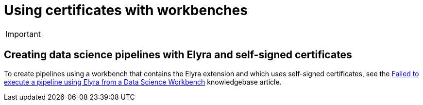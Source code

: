 :_module-type: PROCEDURE

[id='using-certificates-with-workbenches_{context}']
= Using certificates with workbenches

[IMPORTANT]
====
ifdef::upstream[]
Self-signed certificates apply automatically to workbenches that you create after configuring self-signed certificates centrally as described in link:{odhdocshome}/installing-open-data-hub/#understanding-certificates_certs[Understanding certificates in {productname-short}]. There is no automatic change to workbenches that you created before configuring self-signed certificates.
endif::[]
ifndef::upstream[]
ifdef::cloud-service[]
Self-signed certificates apply automatically to workbenches that you create after configuring self-signed certificates centrally as described in link:{rhoaidocshome}{default-format-url}/installing_and_uninstalling_{url-productname-short}/working-with-certificates_certs[Working with certificates]. There is no automatic change to workbenches that you created before configuring self-signed certificates.
endif::[]
ifdef::self-managed[]
Self-signed certificates apply automatically to workbenches that you create after configuring self-signed certificates centrally as described in link:{rhoaidocshome}{default-format-url}/installing_and_uninstalling_{url-productname-short}/working-with-certificates_certs[Working with certificates] (for disconnected environments, see link:{rhoaidocshome}{default-format-url}/installing_and_uninstalling_{url-productname-short}_in_a_disconnected_environment/working-with-certificates_certs[Working with certificates]. There is no automatic change to workbenches that you created before configuring self-signed certificates.
endif::[]
endif::[]
====

== Creating data science pipelines with Elyra and self-signed certificates

To create pipelines using a workbench that contains the Elyra extension and which uses self-signed certificates, see the link:https://access.redhat.com/solutions/7046302[Failed to execute a pipeline using Elyra from a Data Science Workbench] knowledgebase article.

